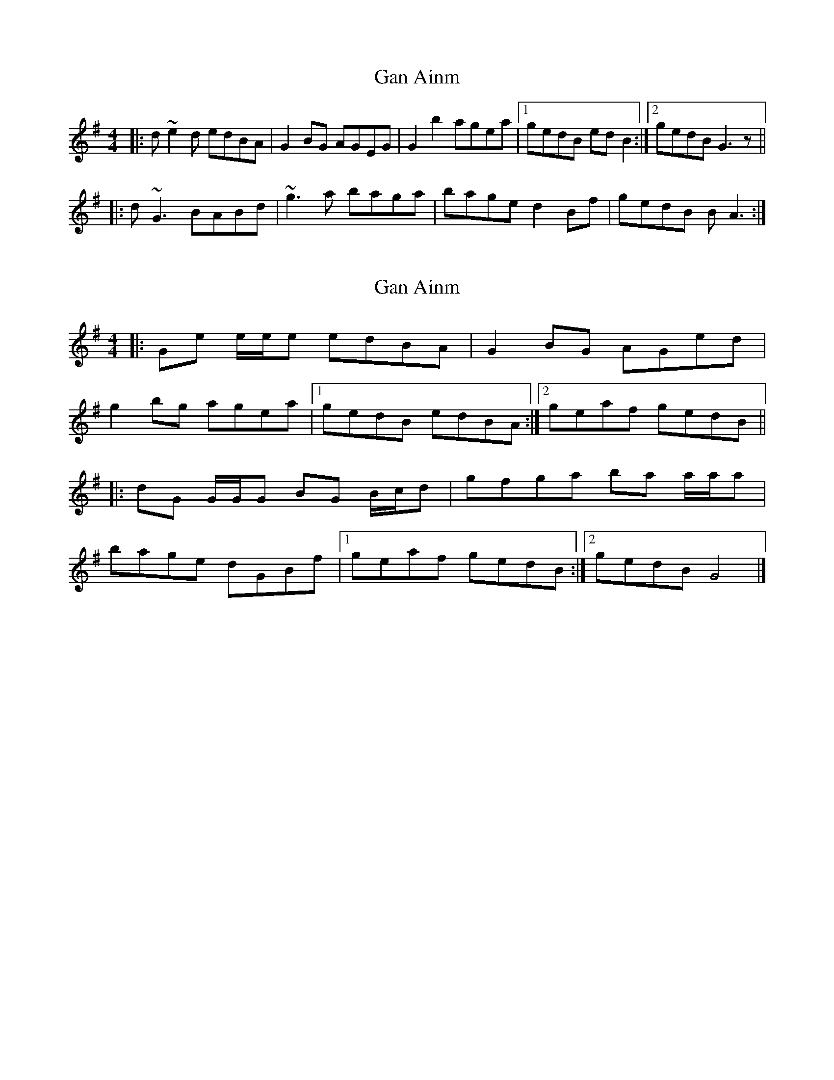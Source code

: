 X: 1
T: Gan Ainm
Z: FIDDLE4
S: https://thesession.org/tunes/7314#setting7314
R: reel
M: 4/4
L: 1/8
K: Gmaj
|: d~e2d edBA | G2BG AGEG | G2b2 agea |1 gedB edB2 :|2 gedB G3z ||
|: d~G3 BABd | ~g3a baga | bage d2Bf | gedB B A3 :|
X: 2
T: Gan Ainm
Z: ceolachan
S: https://thesession.org/tunes/7314#setting18835
R: reel
M: 4/4
L: 1/8
K: Gmaj
|: Ge e/e/e edBA | G2 BG AGed | g2 bg agea |[1 gedB edBA :|[2 geaf gedB |||: dG G/G/G BG B/c/d | gfga ba a/a/a | bage dGBf |[1 geaf gedB :|[2 gedB G4 |]
X: 3
T: Gan Ainm
Z: Dr. Dow
S: https://thesession.org/tunes/7314#setting18836
R: reel
M: 4/4
L: 1/8
K: Gmaj
e2ge dBAB|G3B dG (3Bcd|fgge dG (3Bcd|egdB ABdg|\e2ge edBA|G2BG dGBd|gbag gedB|1 AdBA GA (3Bcd:|2 AdBA G3d||\eGGd GGeG|GdGB AGEd|eGGd (3Bcd e2|gedB A3d|\eGG2 (3Bcd e2|(3gfg bg agge|dG (3Bcd gedB|1 A3B G3d:|2 A3B GA (3Bcd||\e2ge dG (3Bcd|b3g abag|egge dgba|~a2f2 ~g3f|\egge dG (3Bcd|ab~b2 gbag|e2ge dgba|~a2f2 gagf||
